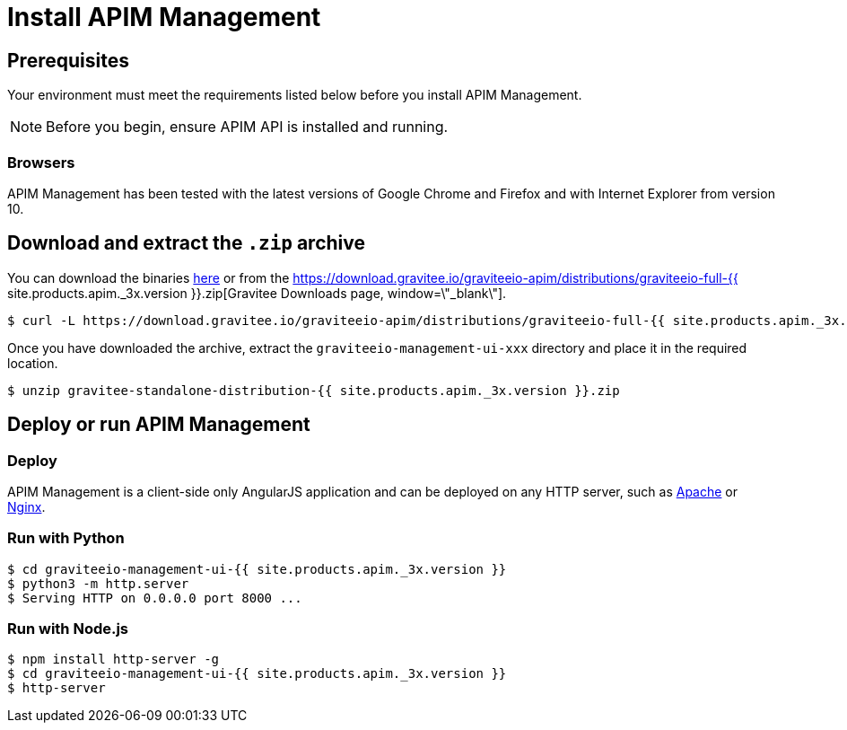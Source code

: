 = Install APIM Management
:page-sidebar: apim_3_x_sidebar
:page-permalink: apim/3.x/apim_installguide_management_ui_install_zip.html
:page-folder: apim/installation-guide/with-zip
:page-liquid:
:page-description: Gravitee.io API Management - Management UI - Installation with .zip
:page-keywords: Gravitee.io, API Platform, API Management, API Gateway, oauth2, openid, documentation, manual, guide, reference, api
:page-layout: apim3x

== Prerequisites

Your environment must meet the requirements listed below before you install APIM Management.

NOTE: Before you begin, ensure APIM API is installed and running.

=== Browsers

APIM Management has been tested with the latest versions of Google Chrome and Firefox and with Internet Explorer from version 10.

== Download and extract the `.zip` archive

You can download the binaries https://gravitee.io/downloads/api-management[here, window=\"_blank\"] or from the https://download.gravitee.io/graviteeio-apim/distributions/graviteeio-full-{{ site.products.apim._3x.version }}.zip[Gravitee Downloads page, window=\"_blank\"].

[source,bash]
[subs="attributes"]
$ curl -L https://download.gravitee.io/graviteeio-apim/distributions/graviteeio-full-{{ site.products.apim._3x.version }}.zip -o gravitee-standalone-distribution-{{ site.products.apim._3x.version }}.zip

Once you have downloaded the archive, extract the `graviteeio-management-ui-xxx` directory and place it in the required location.

[source,bash]
[subs="attributes"]
$ unzip gravitee-standalone-distribution-{{ site.products.apim._3x.version }}.zip

== Deploy or run APIM Management

=== Deploy
APIM Management is a client-side only AngularJS application and can be deployed on any HTTP server, such as https://httpd.apache.org/[Apache] or http://nginx.org/[Nginx].

=== Run with Python

[source,bash]
[subs="attributes"]
$ cd graviteeio-management-ui-{{ site.products.apim._3x.version }}
$ python3 -m http.server
$ Serving HTTP on 0.0.0.0 port 8000 ...

=== Run with Node.js

[source,bash]
[subs="attributes"]
$ npm install http-server -g
$ cd graviteeio-management-ui-{{ site.products.apim._3x.version }}
$ http-server
